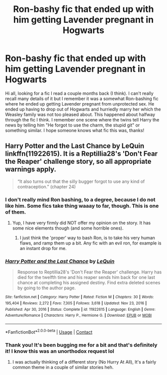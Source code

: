 #+TITLE: Ron-bashy fic that ended up with him getting Lavender pregnant in Hogwarts

* Ron-bashy fic that ended up with him getting Lavender pregnant in Hogwarts
:PROPERTIES:
:Author: SaberToothedRock
:Score: 5
:DateUnix: 1621173824.0
:DateShort: 2021-May-16
:FlairText: What's That Fic?
:END:
Hi all, looking for a fic I read a couple months back (I think). I can't really recall many details of it but I remember it was a somewhat Ron-bashing fic where he ended up getting Lavender pregnant from unprotected sex. He ended up having to drop out of Hogwarts and hurriedly marry her which the Weasley family was not too pleased about. This happened about halfway through the fic I think. I remember one scene where the twins tell Harry the news by telling him "He forgot to use the charm, the stupid git" or something similar. I hope someone knows what fic this was, thanks!


** Harry Potter and the Last Chance by LeQuin linkffn(11922615). It is a Reptillia28's 'Don't Fear the Reaper' challenge story, so all appropriate warnings apply.

#+begin_quote
  “It also turns out that the silly bugger forgot to use any kind of contraception.” (chapter 24)
#+end_quote
:PROPERTIES:
:Author: ceplma
:Score: 6
:DateUnix: 1621184090.0
:DateShort: 2021-May-16
:END:

*** I don't really mind Ron bashing, to a degree, because I do not like him. Some fics take thing waaay to far, though. This is one of them.
:PROPERTIES:
:Author: IceReddit87
:Score: 3
:DateUnix: 1621184527.0
:DateShort: 2021-May-16
:END:

**** Yup, I have very firmly did NOT offer my opinion on the story. It has some nice elements though (and some horrible ones).
:PROPERTIES:
:Author: ceplma
:Score: 4
:DateUnix: 1621188754.0
:DateShort: 2021-May-16
:END:

***** I just think the 'proper' way to bash Ron, is to take his very human flaws, and ramp them up a bit. Any fic with an evil ron, for example is an instant drop for me.
:PROPERTIES:
:Author: IceReddit87
:Score: 5
:DateUnix: 1621188901.0
:DateShort: 2021-May-16
:END:


*** [[https://www.fanfiction.net/s/11922615/1/][*/Harry Potter and the Last Chance/*]] by [[https://www.fanfiction.net/u/1634726/LeQuin][/LeQuin/]]

#+begin_quote
  Response to Reptillia28's 'Don't Fear the Reaper' challenge. Harry has died for the twelfth time and his reaper sends him back for one last chance at completing his assigned destiny. Find extra deleted scenes by going to the author page.
#+end_quote

^{/Site/:} ^{fanfiction.net} ^{*|*} ^{/Category/:} ^{Harry} ^{Potter} ^{*|*} ^{/Rated/:} ^{Fiction} ^{M} ^{*|*} ^{/Chapters/:} ^{30} ^{*|*} ^{/Words/:} ^{195,404} ^{*|*} ^{/Reviews/:} ^{2,272} ^{*|*} ^{/Favs/:} ^{7,305} ^{*|*} ^{/Follows/:} ^{3,618} ^{*|*} ^{/Updated/:} ^{Nov} ^{23,} ^{2016} ^{*|*} ^{/Published/:} ^{Apr} ^{30,} ^{2016} ^{*|*} ^{/Status/:} ^{Complete} ^{*|*} ^{/id/:} ^{11922615} ^{*|*} ^{/Language/:} ^{English} ^{*|*} ^{/Genre/:} ^{Adventure/Romance} ^{*|*} ^{/Characters/:} ^{Harry} ^{P.,} ^{Hermione} ^{G.} ^{*|*} ^{/Download/:} ^{[[http://www.ff2ebook.com/old/ffn-bot/index.php?id=11922615&source=ff&filetype=epub][EPUB]]} ^{or} ^{[[http://www.ff2ebook.com/old/ffn-bot/index.php?id=11922615&source=ff&filetype=mobi][MOBI]]}

--------------

*FanfictionBot*^{2.0.0-beta} | [[https://github.com/FanfictionBot/reddit-ffn-bot/wiki/Usage][Usage]] | [[https://www.reddit.com/message/compose?to=tusing][Contact]]
:PROPERTIES:
:Author: FanfictionBot
:Score: 1
:DateUnix: 1621184112.0
:DateShort: 2021-May-16
:END:


*** Thank you! It's been bugging me for a bit and that's definitely it! I know this was an unorthodox request lol
:PROPERTIES:
:Author: SaberToothedRock
:Score: 1
:DateUnix: 1621184469.0
:DateShort: 2021-May-16
:END:

**** I was actually thinking of a different story (No Hurry At All), It's a fairly common theme in a couple of similar stories heh.
:PROPERTIES:
:Author: Amuhn
:Score: 1
:DateUnix: 1621189868.0
:DateShort: 2021-May-16
:END:
